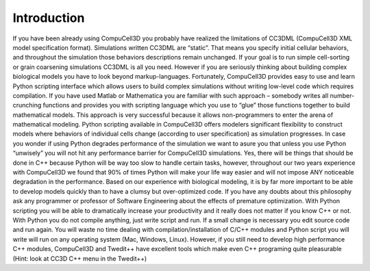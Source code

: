 .. _introduction:

Introduction
============

If you have been already using CompuCell3D you probably have realized the limitations of CC3DML (CompuCell3D XML model specification format). Simulations written CC3DML are “static”. That means you specify initial cellular behaviors, and throughout the simulation those behaviors descriptions remain unchanged. If your goal is to run simple cell-sorting or grain coarsening simulations CC3DML is all you need. However if you are seriously thinking about building complex biological models you have to look beyond markup-languages.
Fortunately, CompuCell3D provides easy to use and learn Python scripting interface which allows users to build complex simulations without writing low-level code which requires compilation. If you have used Matlab or Mathematica you are familiar with such approach – somebody writes all number-crunching functions and provides you with scripting language which you use to “glue” those functions together to build mathematical models. This approach is very successful because it allows non-programmers to enter the arena of mathematical modeling.
Python scripting available in CompuCell3D offers modelers significant flexibility to construct models where behaviors of individual cells change (according to user specification) as simulation progresses.
In case you wonder if using Python degrades performance of the simulation we want to asure you that unless you use Python “unwisely” you will not hit any performance barrier for CompuCell3D simulations. Yes, there will be things that should be done in C++ because Python will be way too slow to handle certain tasks, however, throughout our two years experience with CompuCell3D we found that 90% of times Python will make your life way easier and will not impose ANY noticeable degradation in the performance. Based on our experience with biological modeling, it is by far more important to be able to develop models quickly than to have a clumsy but over-optimized code. If you have any doubts about this philosophy ask any programmer or professor of Software Engineering about the effects of premature optimization. With Python scripting you will be able to dramatically increase your productivity and it really does not matter if you know C++ or not. With Python you do not compile anything, just write script and run. If a small change is necessary you edit source code and run again. You will waste no time dealing with compilation/installation of C/C++ modules and Python script you will write will run on any operating system (Mac, Windows, Linux). However, if you still need to develop high performance C++ modules, CompuCell3D and Twedit++ have excellent tools which make even C++ programing quite pleasurable (Hint: look at CC3D C++ menu in the Twedit++)


